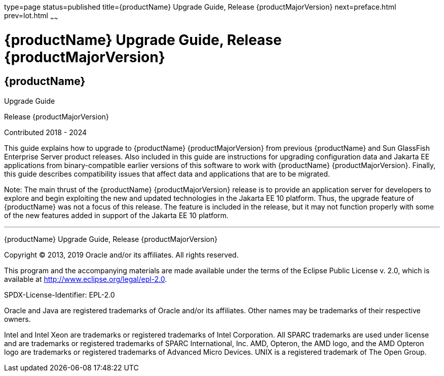 type=page
status=published
title={productName} Upgrade Guide, Release {productMajorVersion}
next=preface.html
prev=lot.html
~~~~~~

= {productName} Upgrade Guide, Release {productMajorVersion}

[[eclipse-glassfish-server]]
== {productName}

Upgrade Guide

Release {productMajorVersion}

Contributed 2018 - 2024

This guide explains how to upgrade to {productName} {productMajorVersion}
from previous {productName} and Sun GlassFish Enterprise
Server product releases. Also included in this guide are instructions
for upgrading configuration data and Jakarta EE applications from
binary-compatible earlier versions of this software to work with
{productName} {productMajorVersion}. Finally, this guide describes
compatibility issues that affect data and applications that are to be
migrated.

Note: The main thrust of the {productName} {productMajorVersion}
release is to provide an application server for developers to explore
and begin exploiting the new and updated technologies in the Jakarta EE 10
platform. Thus, the upgrade feature of {productName} was not a focus
of this release. The feature is included in the release, but it may not
function properly with some of the new features added in support of the
Jakarta EE 10 platform.

[[sthref1]]

'''''

{productName} Upgrade Guide, Release {productMajorVersion}

Copyright © 2013, 2019 Oracle and/or its affiliates. All rights reserved.

This program and the accompanying materials are made available under the
terms of the Eclipse Public License v. 2.0, which is available at
http://www.eclipse.org/legal/epl-2.0.

SPDX-License-Identifier: EPL-2.0

Oracle and Java are registered trademarks of Oracle and/or its
affiliates. Other names may be trademarks of their respective owners.

Intel and Intel Xeon are trademarks or registered trademarks of Intel
Corporation. All SPARC trademarks are used under license and are
trademarks or registered trademarks of SPARC International, Inc. AMD,
Opteron, the AMD logo, and the AMD Opteron logo are trademarks or
registered trademarks of Advanced Micro Devices. UNIX is a registered
trademark of The Open Group.
